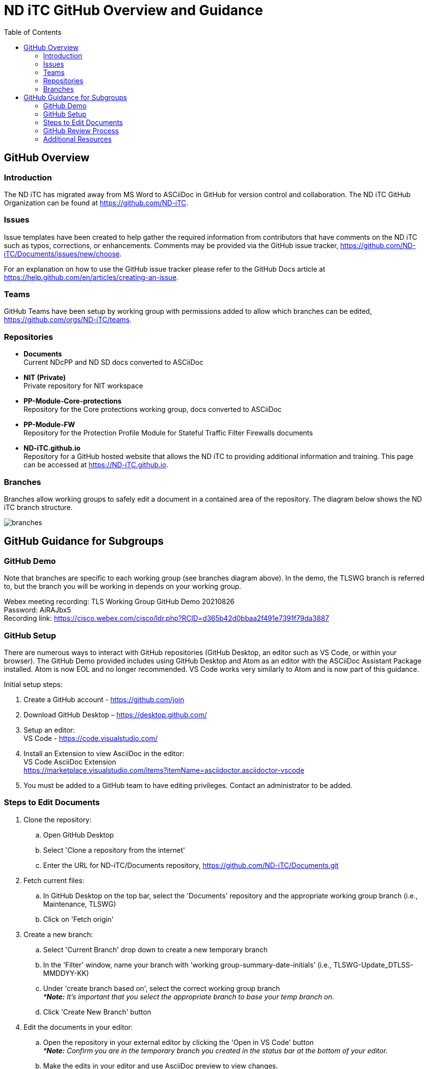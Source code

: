 = ND iTC GitHub Overview and Guidance
:showtitle:
:toc: left
:imagesdir: images

== GitHub Overview
=== Introduction
The ND iTC has migrated away from MS Word to ASCiiDoc in GitHub for version control and collaboration. The ND iTC GitHub Organization can be found at https://github.com/ND-iTC.

=== Issues
Issue templates have been created to help gather the required information from contributors that have comments on the ND iTC such as typos, corrections, or enhancements. Comments may be provided via the GitHub issue tracker, https://github.com/ND-iTC/Documents/issues/new/choose.

For an explanation on how to use the GitHub issue tracker please refer to the GitHub Docs article at https://help.github.com/en/articles/creating-an-issue.

=== Teams
GitHub Teams have been setup by working group with permissions added to allow which branches can be edited, https://github.com/orgs/ND-iTC/teams.

=== Repositories
* *Documents* +
Current NDcPP and ND SD docs converted to ASCiiDoc

* *NIT (Private)* +
Private repository for NIT workspace

* *PP-Module-Core-protections* +
Repository for the Core protections working group, docs converted to ASCiiDoc

* *PP-Module-FW* +
Repository for the Protection Profile Module for Stateful Traffic Filter Firewalls documents

* *ND-iTC.github.io* +
Repository for a GitHub hosted website that allows the ND iTC to providing additional information and training. This page can be accessed at https://ND-iTC.github.io.

=== Branches
Branches allow working groups to safely edit a document in a contained area of the repository. The diagram below shows the ND iTC branch structure.

image:branches.png[]


== GitHub Guidance for Subgroups

=== GitHub Demo
Note that branches are specific to each working group (see branches diagram above). In the demo, the TLSWG branch is referred to, but the branch you will be working in depends on your working group. +

Webex meeting recording: TLS Working Group GitHub Demo 20210826 +
Password: AiRAJbx5 +
Recording link: https://cisco.webex.com/cisco/ldr.php?RCID=d365b42d0bbaa2f491e7391f79da3887

=== GitHub Setup
There are numerous ways to interact with GitHub repositories (GitHub Desktop, an editor such as VS Code, or within your browser). The GitHub Demo provided includes using GitHub Desktop and Atom as an editor with the ASCiiDoc Assistant Package installed. Atom is now EOL and no longer recommended. VS Code works very similarly to Atom and is now part of this guidance.

Initial setup steps:

. Create a GitHub account - https://github.com/join

. Download GitHub Desktop – https://desktop.github.com/

. Setup an editor: +
VS Code - https://code.visualstudio.com/

. Install an Extension to view AsciiDoc in the editor: +
VS Code AsciiDoc Extension +
https://marketplace.visualstudio.com/items?itemName=asciidoctor.asciidoctor-vscode

. You must be added to a GitHub team to have editing privileges. Contact an administrator to be added.

=== Steps to Edit Documents

. Clone the repository: +
.. Open GitHub Desktop + 
.. Select 'Clone a repository from the internet' +
.. Enter the URL for ND-iTC/Documents repository, https://github.com/ND-iTC/Documents.git

. Fetch current files: +
.. In GitHub Desktop on the top bar, select the 'Documents' repository and the appropriate working group branch (i.e., Maintenance, TLSWG) +
.. Click on 'Fetch origin'

. Create a new branch: +
.. Select 'Current Branch' drop down to create a new temporary branch +
.. In the 'Filter' window, name your branch with 'working group-summary-date-initials' (i.e., TLSWG-Update_DTLSS-MMDDYY-KK) +
.. Under 'create branch based on', select the correct working group branch +
_**Note:* It’s important that you select the appropriate branch to base your temp branch on._ +
.. Click 'Create New Branch' button

. Edit the documents in your editor: +
.. Open the repository in your external editor by clicking the 'Open in VS Code' button +
_**Note:* Confirm you are in the temporary branch you created in the status bar at the bottom of your editor._ +
.. Make the edits in your editor and use AsciiDoc preview to view changes. +
_**Note:* (Preview VS Code ctl+shift+v or cmd+shift+v)_ +
.. Save edits ctrl+s

. Commit and publish changes: +
.. In GitHub Desktop on the left hand side, commit your changes with a title that briefly summarizes the changes and a detailed summary of your changes in the description. +
.. Click the 'Commit to…' button +
.. Then Click the “Publish branch” button

. Open a pull request (PR): +
.. In GitHub Desktop , click on the 'Open Pull Request' button +
.. This will take you to GitHub in your browser where you will need to confirm the base branch and compare branch. +
_**Note:* It’s important that you are requesting to merge your temp branch to the appropriate working group branch in your PR._ +
.. The commit title and description from the previous step should auto populate in the PR +
.. Click on the 'Create Pull Request' button to finish opening your PR

=== GitHub Review Process
All PRs will require reviews with an approval before they can be merged into a working group branch. The following GitHub article describes the review process:
https://docs.github.com/en/pull-requests/collaborating-with-pull-requests/reviewing-changes-in-pull-requests/reviewing-proposed-changes-in-a-pull-request.

=== Additional Resources
* AsciiDoc Syntax Quick Reference +
https://docs.asciidoctor.org/asciidoc/latest/syntax-quick-reference/

* GitHub Desktop Documentation +
https://docs.github.com/en/desktop/installing-and-configuring-github-desktop/overview/getting-started-with-github-desktop

* VS Code setup overview, +
https://code.visualstudio.com/docs/setup/setup-overview